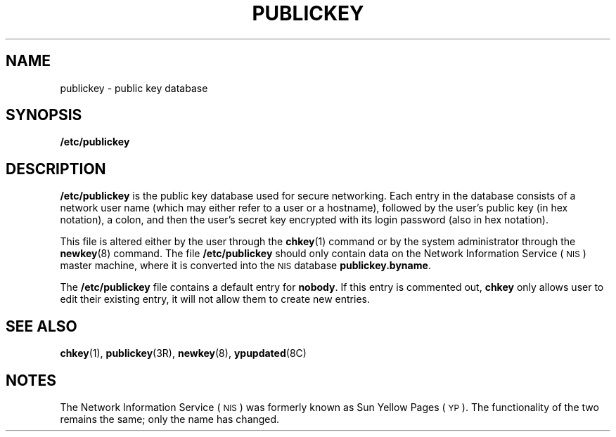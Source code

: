 .\" @(#)publickey.5 1.1 92/07/30 SMI;
.TH PUBLICKEY 5 "19 October 1987"
.SH NAME
publickey \- public key database
.SH SYNOPSIS
.B /etc/publickey
.SH DESCRIPTION
.IX "publickey file" "" "\fLpublickey\fP file"
.LP
.B /etc/publickey
is the public key database used for secure
networking. Each entry in
the database consists of a network user
name (which may either refer to
a user or a hostname), followed by the user's
public key (in hex
notation), a colon, and then the user's
secret key encrypted with
its login password (also in hex notation).
.LP
This file is altered either by the user through the
.BR chkey (1)
command or by the system administrator through the
.BR newkey (8)
command.
The file
.B /etc/publickey
should only contain data on the 
Network Information Service
(\s-1NIS\s0)
master machine, where it
is converted into the
.SM NIS
database
.BR publickey.byname .
.LP
The
.B /etc/publickey
file contains a default entry for
.BR nobody .
If this entry is commented out,
.B chkey
only allows user to edit their existing entry,
it will not allow them to create new entries.
.SH SEE ALSO
.BR chkey (1),
.BR publickey (3R),
.BR newkey (8),
.BR ypupdated (8C)
.SH NOTES
.LP
The Network Information Service
(\s-1NIS\s0)
was formerly known as Sun Yellow Pages
(\s-1YP\s0). 
The functionality of the two remains the same;
only the name has changed.
